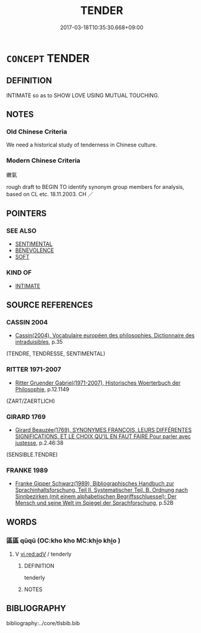 # -*- mode: mandoku-tls-view -*-
#+TITLE: TENDER
#+DATE: 2017-03-18T10:35:30.668+09:00        
#+STARTUP: content
* =CONCEPT= TENDER
:PROPERTIES:
:CUSTOM_ID: uuid-db532d77-b664-4120-818c-26d2a853f7b8
:TR_ZH: 嫩氣
:END:
** DEFINITION

INTIMATE so as to SHOW LOVE USING MUTUAL TOUCHING.

** NOTES

*** Old Chinese Criteria
We need a historical study of tenderness in Chinese culture.

*** Modern Chinese Criteria
嫩氣

rough draft to BEGIN TO identify synonym group members for analysis, based on CL etc. 18.11.2003. CH ／

** POINTERS
*** SEE ALSO
 - [[tls:concept:SENTIMENTAL][SENTIMENTAL]]
 - [[tls:concept:BENEVOLENCE][BENEVOLENCE]]
 - [[tls:concept:SOFT][SOFT]]

*** KIND OF
 - [[tls:concept:INTIMATE][INTIMATE]]

** SOURCE REFERENCES
*** CASSIN 2004
 - [[cite:CASSIN-2004][Cassin(2004), Vocabulaire européen des philosophies. Dictionnaire des intraduisibles]], p.35
 (TENDRE, TENDRESSE, SENTIMENTAL)
*** RITTER 1971-2007
 - [[cite:RITTER-1971-2007][Ritter Gruender Gabriel(1971-2007), Historisches Woerterbuch der Philosophie]], p.12.1149
 (ZART/ZAERTLICH)
*** GIRARD 1769
 - [[cite:GIRARD-1769][Girard Beauzée(1769), SYNONYMES FRANÇOIS, LEURS DIFFÉRENTES SIGNIFICATIONS, ET LE CHOIX QU'IL EN FAUT FAIRE Pour parler avec justesse]], p.2.46:38
 (SENSIBLE.TENDRE)
*** FRANKE 1989
 - [[cite:FRANKE-1989][Franke Gipper Schwarz(1989), Bibliographisches Handbuch zur Sprachinhaltsforschung. Teil II. Systematischer Teil. B. Ordnung nach Sinnbezirken (mit einem alphabetischen Begriffsschluessel): Der Mensch und seine Welt im Spiegel der Sprachforschung]], p.52B

** WORDS
   :PROPERTIES:
   :VISIBILITY: children
   :END:
*** 區區 qūqū (OC:kho kho MC:khi̯o khi̯o )
:PROPERTIES:
:CUSTOM_ID: uuid-a1969005-6863-478e-ba6e-824fce83948a
:Char+: 區(23,9/11) 區(23,9/11) 
:GY_IDS+: uuid-b6b69f4f-e228-45b6-9b10-6777c3b45009 uuid-b6b69f4f-e228-45b6-9b10-6777c3b45009
:PY+: qū qū    
:OC+: kho kho    
:MC+: khi̯o khi̯o    
:END: 
**** V [[tls:syn-func::#uuid-cda1c3c1-e292-40d5-83be-7d4c3ae41a32][vi.red:adV]] / tenderly
:PROPERTIES:
:CUSTOM_ID: uuid-fdd20e8b-4591-465e-9d9a-d76fa512f4b6
:END:
****** DEFINITION

tenderly

****** NOTES

** BIBLIOGRAPHY
bibliography:../core/tlsbib.bib
